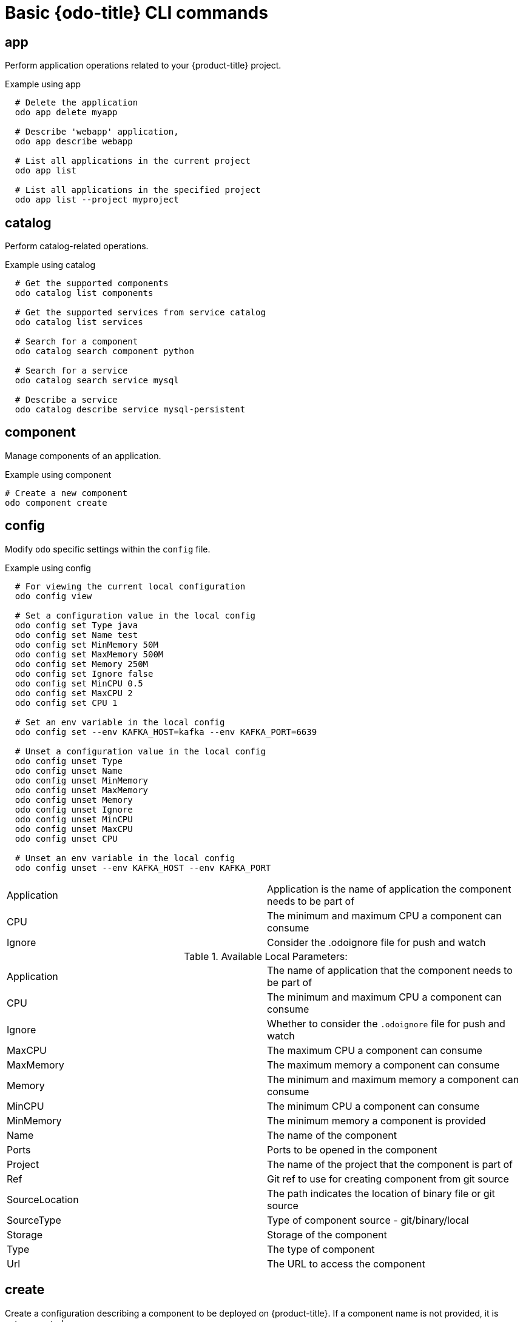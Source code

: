 // Module included in the following assemblies:
//
// * cli_reference/openshift_developer_cli/odo-cli-reference.adoc  

[id="basic-odo-cli-commands_{context}"]
= Basic {odo-title} CLI commands

== app

Perform application operations related to your {product-title} project.

.Example using app

----
  # Delete the application
  odo app delete myapp

  # Describe 'webapp' application,
  odo app describe webapp

  # List all applications in the current project
  odo app list
  
  # List all applications in the specified project
  odo app list --project myproject
----


== catalog

Perform catalog-related operations.

.Example using catalog

----
  # Get the supported components
  odo catalog list components

  # Get the supported services from service catalog
  odo catalog list services

  # Search for a component
  odo catalog search component python

  # Search for a service
  odo catalog search service mysql

  # Describe a service
  odo catalog describe service mysql-persistent
----

== component

Manage components of an application. 

.Example using component

----
# Create a new component
odo component create
----

== config

Modify `odo` specific settings within the `config` file. 

.Example using config

----

  # For viewing the current local configuration
  odo config view

  # Set a configuration value in the local config
  odo config set Type java
  odo config set Name test
  odo config set MinMemory 50M
  odo config set MaxMemory 500M
  odo config set Memory 250M
  odo config set Ignore false
  odo config set MinCPU 0.5
  odo config set MaxCPU 2
  odo config set CPU 1
  
  # Set an env variable in the local config
  odo config set --env KAFKA_HOST=kafka --env KAFKA_PORT=6639

  # Unset a configuration value in the local config
  odo config unset Type
  odo config unset Name
  odo config unset MinMemory
  odo config unset MaxMemory
  odo config unset Memory
  odo config unset Ignore
  odo config unset MinCPU
  odo config unset MaxCPU
  odo config unset CPU
  
  # Unset an env variable in the local config
  odo config unset --env KAFKA_HOST --env KAFKA_PORT
----

|=======
|Application |Application is the name of application the component needs to be part of
|CPU |The minimum and maximum CPU a component can consume
|Ignore |Consider the .odoignore file for push and watch
|=======

.Available Local Parameters:
|=======
|Application |The name of application that the component needs to be part of
|CPU |The minimum and maximum CPU a component can consume
|Ignore |Whether to consider the `.odoignore` file for push and watch
|MaxCPU |The maximum CPU a component can consume
|MaxMemory |The maximum memory a component can consume
|Memory |The minimum and maximum memory a component can consume
|MinCPU |The minimum CPU a component can consume
|MinMemory |The minimum memory a component is provided
|Name |The name of the component
|Ports |Ports to be opened in the component
|Project |The name of the project that the component is part of
|Ref |Git ref to use for creating component from git source
|SourceLocation |The path indicates the location of binary file or git source
|SourceType |Type of component source - git/binary/local
|Storage |Storage of the component
|Type |The type of component
|Url |The URL to access the component
|=======
 
== create

Create a configuration describing a component to be deployed on {product-title}. If a component name is not provided, it is autogenerated. 

By default, builder images are used from the current namespace. To explicitly supply a namespace, use: `odo create namespace/name:version`. If a version is not specified, the version defaults to `latest`.

Use `odo catalog list` to see a full list of component types that can be deployed.

.Example using create

----
  # Create new Node.js component with the source in current directory.
  odo create nodejs
  
  # A specific image version may also be specified
  odo create nodejs:latest
  
  # Create new Node.js component named 'frontend' with the source in './frontend' directory
  odo create nodejs frontend --context ./frontend
  
  # Create a new Node.js component of version 6 from the 'openshift' namespace
  odo create openshift/nodejs:6 --context /nodejs-ex
  
  # Create new Wildfly component with binary named sample.war in './downloads' directory
  odo create wildfly wildfly --binary ./downloads/sample.war
  
  # Create new Node.js component with source from remote git repository
  odo create nodejs --git https://github.com/openshift/nodejs-ex.git
  
  # Create new Node.js git component while specifying a branch, tag or commit ref
  odo create nodejs --git https://github.com/openshift/nodejs-ex.git --ref master
  
  # Create new Node.js git component while specifying a tag
  odo create nodejs --git https://github.com/openshift/nodejs-ex.git --ref v1.0.1
  
  # Create new Node.js component with the source in current directory and ports 8080-tcp,8100-tcp and 9100-udp exposed
  odo create nodejs --port 8080,8100/tcp,9100/udp
  
  # Create new Node.js component with the source in current directory and env variables key=value and key1=value1 exposed
  odo create nodejs --env key=value,key1=value1
  
  # For more examples, visit: https://github.com/openshift/odo/blob/master/docs/examples.adoc
  odo create python --git https://github.com/openshift/django-ex.git
  
  # Passing memory limits
  odo create nodejs --memory 150Mi
  odo create nodejs --min-memory 150Mi --max-memory 300 Mi
  
  # Passing cpu limits
  odo create nodejs --cpu 2
  odo create nodejs --min-cpu 200m --max-cpu 2
----

== delete

Delete an existing component.

.Example using delete

----
  # Delete component named 'frontend'.
  odo delete frontend
  odo delete frontend --all
----


== describe

Describe the given component.

.Example using describe

----
  # Describe nodejs component
  odo describe nodejs
----

== link


Link a component to a service or component.

.Example using link

----
  # Link the current component to the 'my-postgresql' service
  odo link my-postgresql
  
  # Link component 'nodejs' to the 'my-postgresql' service
  odo link my-postgresql --component nodejs
  
  # Link current component to the 'backend' component (backend must have a single exposed port)
  odo link backend
  
  # Link component 'nodejs' to the 'backend' component
  odo link backend --component nodejs
  
  # Link current component to port 8080 of the 'backend' component (backend must have port 8080 exposed)
  odo link backend --port 8080
----

Link adds the appropriate secret to the environment of the source component. The source component can then consume the entries of the secret as environment variables. If the source component is not provided, the current active component is assumed.

== list

List all the components in the current application.

.Example using list

----
  # List all components in the application
  odo list
----


== log

Retrieve the log for the given component.

.Example using log

----
  # Get the logs for the nodejs component
  odo log nodejs
----



== login

Log in to the cluster.

.Example using login

----
  # Log in interactively
  odo login
  
  # Log in to the given server with the given certificate authority file
  odo login localhost:8443 --certificate-authority=/path/to/cert.crt
  
  # Log in to the given server with the given credentials (basic auth)
  odo login localhost:8443 --username=myuser --password=mypass
  
  # Log in to the given server with the given credentials (token)
  odo login localhost:8443 --token=xxxxxxxxxxxxxxxxxxxxxxx
----


== logout

Log out of the current {product-title} session.

.Example using logout

----
  # Log out
  odo logout
----


== preference

Modify `odo` specific configuration settings within the global preference file.

.Example using preference
----

  # For viewing the current preferences
  odo preference view
  
  # Set a preference value in the global preference
  odo preference set UpdateNotification false
  odo preference set NamePrefix "app"
  odo preference set Timeout 20

  # Unset a preference value in the global preference
  odo preference unset  UpdateNotification
  odo preference unset  NamePrefix
  odo preference unset  Timeout
----
 
[NOTE]
====
By default, the path to the global preference file is `~/.odo/preferece.yaml` and it is stored in the environment variable `GLOBALODOCONFIG`. You can set up a custom path by setting the value of the environment variable to a new preference path, for example `GLOBALODOCONFIG="new_path/preference.yaml"`
====

.Available Parameters:
|=======
|NamePrefix |The default prefix is the current directory name. Use this value to set a default name prefix.
|Timeout |The timeout (in seconds) for {product-title} server connection checks.
|UpdateNotification |Controls whether an update notification is shown.
|=======

== project

Perform project operations.

.Example using project

----
  # Set the active project
  odo project set

  # Create a new project
  odo project create myproject

  # List all the projects
  odo project list

  # Delete a project
  odo project delete myproject

  # Get the active project
  odo project get
----

== push

Push source code to a component.

.Example using push

----
  # Push source code to the current component
  odo push
  
  # Push data to the current component from the original source.
  odo push
  
  # Push source code in ~/mycode to component called my-component
  odo push my-component --context ~/mycode
----


== service

Perform service catalog operations.

.Example using service

----
  # Create new postgresql service from service catalog using dev plan and name my-postgresql-db.
  odo service create dh-postgresql-apb my-postgresql-db --plan dev -p postgresql_user=luke -p postgresql_password=secret

  # Delete the service named 'mysql-persistent'
  odo service delete mysql-persistent

  # List all services in the application
  odo service list
----


== storage

Perform storage operations.

.Example using storage

----
  # Create storage of size 1Gb to a component
  odo storage create mystorage --path=/opt/app-root/src/storage/ --size=1Gi
  # Delete storage mystorage from the currently active component
  odo storage delete mystorage
  
  # Delete storage mystorage from component 'mongodb'
  odo storage delete mystorage --component mongodb
  # List all storage attached or mounted to the current component and
  # all unattached or unmounted storage in the current application
  odo storage list
----

== unlink

Unlink component or a service.

For this command to be successful, the service or component must have been linked prior to the invocation using `odo link`.

.Example using unlink

----
  # Unlink the 'my-postgresql' service from the current component
  odo unlink my-postgresql
  
  # Unlink the 'my-postgresql' service  from the 'nodejs' component
  odo unlink my-postgresql --component nodejs
  
  # Unlink the 'backend' component from the current component (backend must have a single exposed port)
  odo unlink backend
  
  # Unlink the 'backend' service  from the 'nodejs' component
  odo unlink backend --component nodejs
  
  # Unlink the backend's 8080 port from the current component
  odo unlink backend --port 8080
----

== update

Update the source code path of a component

.Example using update

----
  # Change the source code path of a currently active component to local (use the current directory as a source)
  odo update --local
  
  # Change the source code path of the frontend component to local with source in ./frontend directory
  odo update frontend --local ./frontend
  
  # Change the source code path of a currently active component to git
  odo update --git https://github.com/openshift/nodejs-ex.git
  
  # Change the source code path of the component named node-ex to git
  odo update node-ex --git https://github.com/openshift/nodejs-ex.git
  
  # Change the source code path of the component named wildfly to a binary named sample.war in ./downloads directory
  odo update wildfly --binary ./downloads/sample.war
----

== url

Expose a component to the outside world. 

.Example using url

----
  # Create a URL for the current component with a specific port
  odo url create --port 8080
  
  # Create a URL with a specific name and port
  odo url create example --port 8080
  
  # Create a URL with a specific name by automatic detection of port (only for components which expose only one service port)
  odo url create example
  
  # Create a URL with a specific name and port for component frontend
  odo url create example --port 8080 --component frontend

  # Delete a URL to a component
  odo url delete myurl

  # List the available URLs
  odo url list
----

The URLs that are generated using this command can be used to access the deployed components from outside the cluster.

== utils

Utilities for terminal commands and modifying odo configurations.

.Example using utils

----
  # Bash terminal PS1 support
  source <(odo utils terminal bash)
  
  # Zsh terminal PS1 support
  source <(odo utils terminal zsh)

----


== version


Print the client version information.

.Example using version

----
  # Print the client version of odo
  odo version
----

== watch

Watch for changes and updates the component upon a change.

.Example using watch

----
  # Watch for changes in directory for current component
  odo watch
  
  # Watch for changes in directory for component called frontend
  odo watch frontend
----




